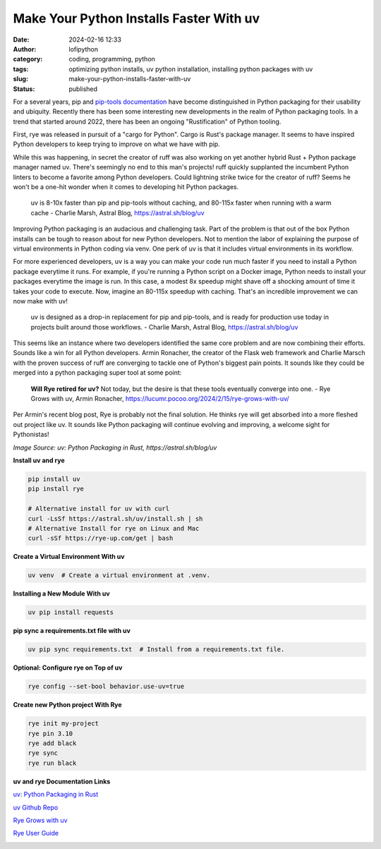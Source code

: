 Make Your Python Installs Faster With uv
##########################################
:date: 2024-02-16 12:33
:author: lofipython
:category: coding, programming, python
:tags: optimizing python installs, uv python installation, installing python packages with uv
:slug: make-your-python-installs-faster-with-uv
:status: published

For a several years, pip and `pip-tools documentation <https://pypi.org/project/pip-tools/>`__ have become distinguished in Python packaging 
for their usability and ubiquity. Recently there has been some interesting new developments 
in the realm of Python packaging tools. In a trend that started around 2022, there has been an 
ongoing "Rustification" of Python tooling.

First, rye was released in pursuit of a "cargo for Python". Cargo is Rust's package manager. It seems to 
have inspired Python developers to keep trying to improve on what we have with pip.

While this was happening, in secret the creator of ruff was also working on yet another hybrid 
Rust + Python package manager named uv. There's seemingly no end to this man's projects! 
ruff quickly supplanted the incumbent Python linters to become a favorite among Python developers. 
Could lightning strike twice for the creator of ruff? Seems he won't be a one-hit wonder when it 
comes to developing hit Python packages.

    uv is 8-10x faster than pip and pip-tools without caching, and 80-115x faster 
    when running with a warm cache 
    - Charlie Marsh, Astral Blog, https://astral.sh/blog/uv

Improving Python packaging is an audacious and challenging task. Part of the problem 
is that out of the box Python installs can be tough to reason about for new Python developers. 
Not to mention the labor of explaining the purpose of virtual environments in Python coding via venv. 
One perk of uv is that it includes virtual environments in its workflow.

For more experienced developers, uv is a way you can make your code run much faster if you 
need to install a Python package everytime it runs. For example, if you're running a Python script 
on a Docker image, Python needs to install your packages everytime the image is run. In this case, 
a modest 8x speedup might shave off a shocking amount of time it takes your code to execute. Now, 
imagine an 80-115x speedup with caching. That's an incredible improvement we can now make with uv!

   uv is designed as a drop-in replacement for pip and pip-tools, and is 
   ready for production use today in projects built around those workflows.
   - Charlie Marsh, Astral Blog, https://astral.sh/blog/uv

This seems like an instance where two developers identified the same core problem 
and are now combining their efforts. Sounds like a win for all Python developers. Armin Ronacher, the
creator of the Flask web framework and Charlie Marsch with the proven success of ruff are converging 
to tackle one of Python's biggest pain points. It sounds like they could be merged into a python packaging 
super tool at some point:

   **Will Rye retired for uv?**
   Not today, but the desire is that these tools eventually converge into one.
   - Rye Grows with uv, Armin Ronacher, https://lucumr.pocoo.org/2024/2/15/rye-grows-with-uv/

Per Armin's recent blog post, Rye is probably not the final solution. He thinks rye will get absorbed 
into a more fleshed out project like uv. It sounds like Python packaging will continue evolving and improving,
a welcome sight for Pythonistas!


.. image:: {static}/images/uv-install-benchmarks.png
  :alt: optimize python installs with uv

*Image Source: uv: Python Packaging in Rust, https://astral.sh/blog/uv*


**Install uv and rye**

.. code:: console

   pip install uv
   pip install rye

   # Alternative install for uv with curl
   curl -LsSf https://astral.sh/uv/install.sh | sh
   # Alternative Install for rye on Linux and Mac
   curl -sSf https://rye-up.com/get | bash 


**Create a Virtual Environment With uv**

.. code:: console

   uv venv  # Create a virtual environment at .venv.


**Installing a New Module With uv**

.. code:: console

   uv pip install requests


**pip sync a requirements.txt file with uv**

.. code:: console

   uv pip sync requirements.txt  # Install from a requirements.txt file.


**Optional: Configure rye on Top of uv**

.. code:: console
   
   rye config --set-bool behavior.use-uv=true


**Create new Python project With Rye**

.. code:: console

   rye init my-project
   rye pin 3.10
   rye add black
   rye sync
   rye run black


**uv and rye Documentation Links**

`uv: Python Packaging in Rust <https://astral.sh/blog/uv>`__

`uv Github Repo <https://github.com/astral-sh/uv>`__

`Rye Grows with uv <https://lucumr.pocoo.org/2024/2/15/rye-grows-with-uv/>`__

`Rye User Guide <https://rye-up.com/guide/basics/#working-with-the-project>`__


.. image:: {static}/images/uv-tweet.png
  :alt: optimizing code with uv tweet
